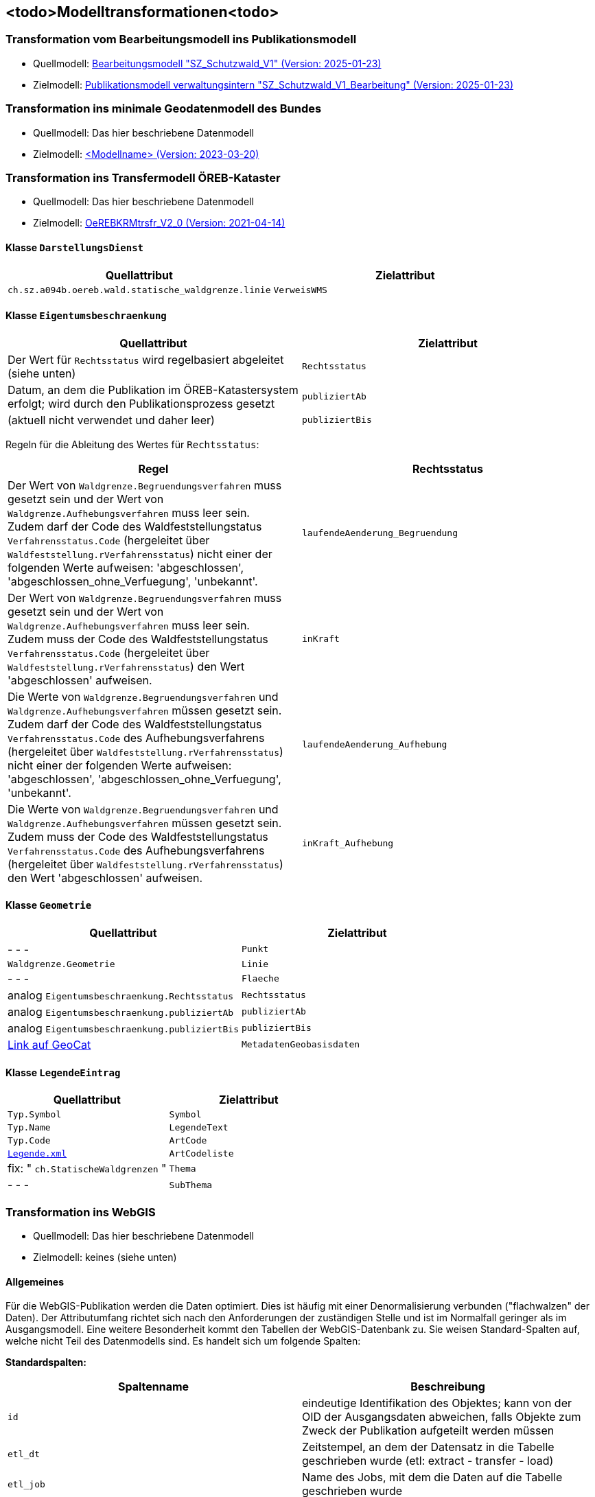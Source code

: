 == <todo>Modelltransformationen<todo>
=== Transformation vom Bearbeitungsmodell ins Publikationsmodell
* Quellmodell: https://raw.githubusercontent.com/ch-sz-geo/A064/refs/heads/main/models/SZ_Schutzwald_V1_Bearbeitung.ili[Bearbeitungsmodell "SZ_Schutzwald_V1" (Version: 2025-01-23)]
* Zielmodell: https://raw.githubusercontent.com/ch-sz-geo/A064/refs/heads/main/models/SZ_Schutzwald_V1.ili[Publikationsmodell verwaltungsintern "SZ_Schutzwald_V1_Bearbeitung" (Version: 2025-01-23)]

=== Transformation ins minimale Geodatenmodell des Bundes
* Quellmodell: Das hier beschriebene Datenmodell
* Zielmodell: http://models.geo.admin.ch/BAFU/todo[<Modellname> (Version: 2023-03-20)]

=== Transformation ins Transfermodell ÖREB-Kataster
* Quellmodell: Das hier beschriebene Datenmodell
* Zielmodell: https://models.geo.admin.ch/V_D/OeREB/OeREBKRMtrsfr_V2_0.ili[OeREBKRMtrsfr_V2_0 (Version: 2021-04-14)]

==== Klasse `+DarstellungsDienst+`
[cols=2*,options="header"]
|===
| Quellattribut | Zielattribut
| `+ch.sz.a094b.oereb.wald.statische_waldgrenze.linie+`
| `+VerweisWMS+`
|===

==== Klasse `+Eigentumsbeschraenkung+`
[cols=2*,options="header"]
|===
| Quellattribut | Zielattribut
| Der Wert für `+Rechtsstatus+` wird regelbasiert abgeleitet (siehe unten) | `+Rechtsstatus+`
| Datum, an dem die Publikation im ÖREB-Katastersystem erfolgt; wird durch den Publikationsprozess gesetzt m| publiziertAb
| (aktuell nicht verwendet und daher leer) m| publiziertBis
|===

Regeln für die Ableitung des Wertes für `+Rechtsstatus+`:
|===
h| Regel h| Rechtsstatus
a| Der Wert von `+Waldgrenze.Begruendungsverfahren+` muss gesetzt sein und der Wert von `+Waldgrenze.Aufhebungsverfahren+` muss leer sein. +
Zudem darf der Code des Waldfeststellungstatus `+Verfahrensstatus.Code+` (hergeleitet über `+Waldfeststellung.rVerfahrensstatus+`) nicht einer der folgenden Werte aufweisen: 'abgeschlossen', 'abgeschlossen_ohne_Verfuegung', 'unbekannt'.
| `+laufendeAenderung_Begruendung+`
| Der Wert von `+Waldgrenze.Begruendungsverfahren+` muss gesetzt sein und der Wert von `+Waldgrenze.Aufhebungsverfahren+` muss leer sein. +
Zudem muss der Code des Waldfeststellungstatus `+Verfahrensstatus.Code+` (hergeleitet über `+Waldfeststellung.rVerfahrensstatus+`) den Wert 'abgeschlossen' aufweisen. | `+inKraft+`
| Die Werte von `+Waldgrenze.Begruendungsverfahren+` und `+Waldgrenze.Aufhebungsverfahren+` müssen gesetzt sein. +
Zudem darf der Code des Waldfeststellungstatus `+Verfahrensstatus.Code+` des Aufhebungsverfahrens (hergeleitet über `+Waldfeststellung.rVerfahrensstatus+`) nicht einer der folgenden Werte aufweisen: 'abgeschlossen', 'abgeschlossen_ohne_Verfuegung', 'unbekannt'.
| `+laufendeAenderung_Aufhebung+`
| Die Werte von `+Waldgrenze.Begruendungsverfahren+` und `+Waldgrenze.Aufhebungsverfahren+` müssen gesetzt sein. +
Zudem muss der Code des Waldfeststellungstatus `+Verfahrensstatus.Code+` des Aufhebungsverfahrens (hergeleitet über `+Waldfeststellung.rVerfahrensstatus+`) den Wert 'abgeschlossen' aufweisen.
| `+inKraft_Aufhebung+`
|===

==== Klasse `+Geometrie+`
[cols=2*,options="header"]
|===
| Quellattribut | Zielattribut
| - - - m| Punkt
m| Waldgrenze.Geometrie m| Linie
| - - - m| Flaeche
| analog `+Eigentumsbeschraenkung.Rechtsstatus+` m| Rechtsstatus
| analog `+Eigentumsbeschraenkung.publiziertAb+` m| publiziertAb
| analog `+Eigentumsbeschraenkung.publiziertBis+` m| publiziertBis
| https://www.geocat.ch/geonetwork/srv/ger/catalog.search#/metadata/8646c41b-543e-401f-836d-4b6beca7370d[Link auf GeoCat] m| MetadatenGeobasisdaten
|===

==== Klasse `+LegendeEintrag+`
[cols=2*,options="header"]
|===
| Quellattribut | Zielattribut
m| Typ.Symbol m| Symbol
m| Typ.Name m| LegendeText
m| Typ.Code m| ArtCode
m| https://data.geo.sz.ch/public/Themen/A057b/[Legende.xml] m| ArtCodeliste
| fix: " `+ch.StatischeWaldgrenzen+` " m| Thema
| - - - m| SubThema
|===

=== Transformation ins WebGIS
* Quellmodell: Das hier beschriebene Datenmodell
* Zielmodell: keines (siehe unten)

==== Allgemeines
Für die WebGIS-Publikation werden die Daten optimiert. Dies ist häufig mit einer Denormalisierung verbunden ("flachwalzen" der Daten). Der Attributumfang richtet sich nach den Anforderungen der zuständigen Stelle und ist im Normalfall geringer als im Ausgangsmodell. Eine weitere Besonderheit kommt den Tabellen der WebGIS-Datenbank zu. Sie weisen Standard-Spalten auf, welche nicht Teil des Datenmodells sind. Es handelt sich um folgende Spalten:

**Standardspalten:**
[cols=2*,options="header"]
|===
| Spaltenname | Beschreibung
m| id | eindeutige Identifikation des Objektes; kann von der OID der Ausgangsdaten abweichen, falls Objekte zum Zweck der Publikation aufgeteilt werden müssen
m| etl_dt | Zeitstempel, an dem der Datensatz in die Tabelle geschrieben wurde (etl: extract - transfer - load)
m| etl_job | Name des Jobs, mit dem die Daten auf die Tabelle geschrieben wurde
m| asof_dt | Datum, an dem am Datensatz die letzten Änderungen vorgenommen wurden. Dieser Wert wird in den Metadaten des Datensatzes nachgeführt.
|===

Das WebGIS bezieht die Daten direkt aus der Datenbank. Aus diesem Grund wird nachfolgend von "Tabelle" und "Spalte" anstelle von "Klasse" und "Attribut" gesprochen. Der Klassenname erscheint lediglich in der Überschrift.

==== Tabelle der `+Waldgrenze+`
[cols=2*,options="header"]
|===
| Quellattribut | Zielspalte
| - - - | (Standardspalten gemäss den Angaben oben)
| `+Typ.Code+` +
hergeleitet über `+Waldgrenze.rTyp+` m| typ
| `+Typ.Name+` +
hergeleitet über `+Waldgrenze.rTyp+` m| bezeichnung
m| Waldgrenze.Geometrie m| geom
|===

==== Tabelle der `+Stockgrenze+`
[cols=2*,options="header"]
|===
| Quellattribut | Zielspalte
| - - - | (Standardspalten gemäss den Angaben oben)
| `+Verfahren.Verfuegungsnummer+` +
hergeleitet über: +
`+Stockgrenze.rWaldgrenze+` &#x2192; +
`+Waldgrenze.Begruendungsverfahren+`
m| verfuegung_datum_nr
m| Stockgrenze.Geometrie m| geom
|===

[cols="e,m,^,>s",width="25%"]
|===
|1 >s|2 |3 |4
^|5 2.2+^.^|6 .3+<.>m|7
^|8
|9 2+>|10
|===


ifdef::backend-pdf[]
<<<
endif::[]
